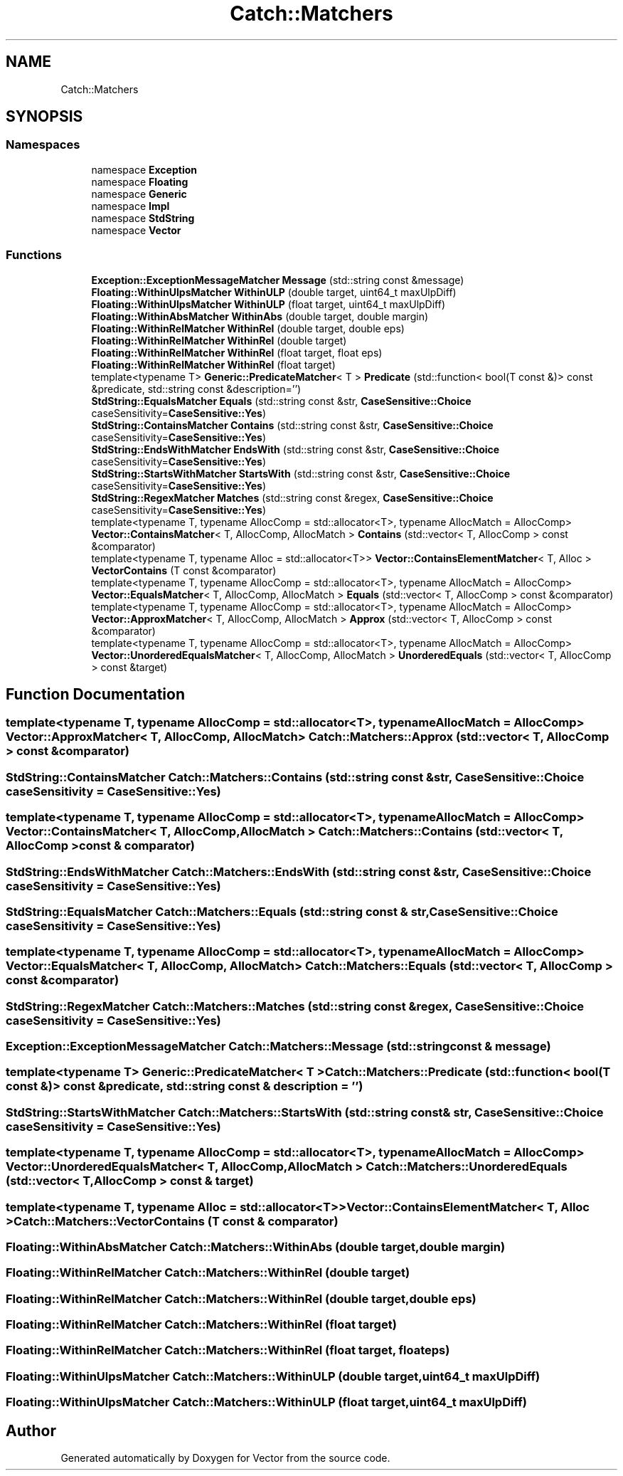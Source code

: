 .TH "Catch::Matchers" 3 "Version v3.0" "Vector" \" -*- nroff -*-
.ad l
.nh
.SH NAME
Catch::Matchers
.SH SYNOPSIS
.br
.PP
.SS "Namespaces"

.in +1c
.ti -1c
.RI "namespace \fBException\fP"
.br
.ti -1c
.RI "namespace \fBFloating\fP"
.br
.ti -1c
.RI "namespace \fBGeneric\fP"
.br
.ti -1c
.RI "namespace \fBImpl\fP"
.br
.ti -1c
.RI "namespace \fBStdString\fP"
.br
.ti -1c
.RI "namespace \fBVector\fP"
.br
.in -1c
.SS "Functions"

.in +1c
.ti -1c
.RI "\fBException::ExceptionMessageMatcher\fP \fBMessage\fP (std::string const &message)"
.br
.ti -1c
.RI "\fBFloating::WithinUlpsMatcher\fP \fBWithinULP\fP (double target, uint64_t maxUlpDiff)"
.br
.ti -1c
.RI "\fBFloating::WithinUlpsMatcher\fP \fBWithinULP\fP (float target, uint64_t maxUlpDiff)"
.br
.ti -1c
.RI "\fBFloating::WithinAbsMatcher\fP \fBWithinAbs\fP (double target, double margin)"
.br
.ti -1c
.RI "\fBFloating::WithinRelMatcher\fP \fBWithinRel\fP (double target, double eps)"
.br
.ti -1c
.RI "\fBFloating::WithinRelMatcher\fP \fBWithinRel\fP (double target)"
.br
.ti -1c
.RI "\fBFloating::WithinRelMatcher\fP \fBWithinRel\fP (float target, float eps)"
.br
.ti -1c
.RI "\fBFloating::WithinRelMatcher\fP \fBWithinRel\fP (float target)"
.br
.ti -1c
.RI "template<typename T> \fBGeneric::PredicateMatcher\fP< T > \fBPredicate\fP (std::function< bool(T const &)> const &predicate, std::string const &description='')"
.br
.ti -1c
.RI "\fBStdString::EqualsMatcher\fP \fBEquals\fP (std::string const &str, \fBCaseSensitive::Choice\fP caseSensitivity=\fBCaseSensitive::Yes\fP)"
.br
.ti -1c
.RI "\fBStdString::ContainsMatcher\fP \fBContains\fP (std::string const &str, \fBCaseSensitive::Choice\fP caseSensitivity=\fBCaseSensitive::Yes\fP)"
.br
.ti -1c
.RI "\fBStdString::EndsWithMatcher\fP \fBEndsWith\fP (std::string const &str, \fBCaseSensitive::Choice\fP caseSensitivity=\fBCaseSensitive::Yes\fP)"
.br
.ti -1c
.RI "\fBStdString::StartsWithMatcher\fP \fBStartsWith\fP (std::string const &str, \fBCaseSensitive::Choice\fP caseSensitivity=\fBCaseSensitive::Yes\fP)"
.br
.ti -1c
.RI "\fBStdString::RegexMatcher\fP \fBMatches\fP (std::string const &regex, \fBCaseSensitive::Choice\fP caseSensitivity=\fBCaseSensitive::Yes\fP)"
.br
.ti -1c
.RI "template<typename T, typename AllocComp = std::allocator<T>, typename AllocMatch = AllocComp> \fBVector::ContainsMatcher\fP< T, AllocComp, AllocMatch > \fBContains\fP (std::vector< T, AllocComp > const &comparator)"
.br
.ti -1c
.RI "template<typename T, typename Alloc = std::allocator<T>> \fBVector::ContainsElementMatcher\fP< T, Alloc > \fBVectorContains\fP (T const &comparator)"
.br
.ti -1c
.RI "template<typename T, typename AllocComp = std::allocator<T>, typename AllocMatch = AllocComp> \fBVector::EqualsMatcher\fP< T, AllocComp, AllocMatch > \fBEquals\fP (std::vector< T, AllocComp > const &comparator)"
.br
.ti -1c
.RI "template<typename T, typename AllocComp = std::allocator<T>, typename AllocMatch = AllocComp> \fBVector::ApproxMatcher\fP< T, AllocComp, AllocMatch > \fBApprox\fP (std::vector< T, AllocComp > const &comparator)"
.br
.ti -1c
.RI "template<typename T, typename AllocComp = std::allocator<T>, typename AllocMatch = AllocComp> \fBVector::UnorderedEqualsMatcher\fP< T, AllocComp, AllocMatch > \fBUnorderedEquals\fP (std::vector< T, AllocComp > const &target)"
.br
.in -1c
.SH "Function Documentation"
.PP 
.SS "template<typename T, typename AllocComp = std::allocator<T>, typename AllocMatch = AllocComp> \fBVector::ApproxMatcher\fP< T, AllocComp, AllocMatch > Catch::Matchers::Approx (std::vector< T, AllocComp > const & comparator)"

.SS "\fBStdString::ContainsMatcher\fP Catch::Matchers::Contains (std::string const & str, \fBCaseSensitive::Choice\fP caseSensitivity = \fR\fBCaseSensitive::Yes\fP\fP)"

.SS "template<typename T, typename AllocComp = std::allocator<T>, typename AllocMatch = AllocComp> \fBVector::ContainsMatcher\fP< T, AllocComp, AllocMatch > Catch::Matchers::Contains (std::vector< T, AllocComp > const & comparator)"

.SS "\fBStdString::EndsWithMatcher\fP Catch::Matchers::EndsWith (std::string const & str, \fBCaseSensitive::Choice\fP caseSensitivity = \fR\fBCaseSensitive::Yes\fP\fP)"

.SS "\fBStdString::EqualsMatcher\fP Catch::Matchers::Equals (std::string const & str, \fBCaseSensitive::Choice\fP caseSensitivity = \fR\fBCaseSensitive::Yes\fP\fP)"

.SS "template<typename T, typename AllocComp = std::allocator<T>, typename AllocMatch = AllocComp> \fBVector::EqualsMatcher\fP< T, AllocComp, AllocMatch > Catch::Matchers::Equals (std::vector< T, AllocComp > const & comparator)"

.SS "\fBStdString::RegexMatcher\fP Catch::Matchers::Matches (std::string const & regex, \fBCaseSensitive::Choice\fP caseSensitivity = \fR\fBCaseSensitive::Yes\fP\fP)"

.SS "\fBException::ExceptionMessageMatcher\fP Catch::Matchers::Message (std::string const & message)"

.SS "template<typename T> \fBGeneric::PredicateMatcher\fP< T > Catch::Matchers::Predicate (std::function< bool(T const &)> const & predicate, std::string const & description = \fR''\fP)"

.SS "\fBStdString::StartsWithMatcher\fP Catch::Matchers::StartsWith (std::string const & str, \fBCaseSensitive::Choice\fP caseSensitivity = \fR\fBCaseSensitive::Yes\fP\fP)"

.SS "template<typename T, typename AllocComp = std::allocator<T>, typename AllocMatch = AllocComp> \fBVector::UnorderedEqualsMatcher\fP< T, AllocComp, AllocMatch > Catch::Matchers::UnorderedEquals (std::vector< T, AllocComp > const & target)"

.SS "template<typename T, typename Alloc = std::allocator<T>> \fBVector::ContainsElementMatcher\fP< T, Alloc > Catch::Matchers::VectorContains (T const & comparator)"

.SS "\fBFloating::WithinAbsMatcher\fP Catch::Matchers::WithinAbs (double target, double margin)"

.SS "\fBFloating::WithinRelMatcher\fP Catch::Matchers::WithinRel (double target)"

.SS "\fBFloating::WithinRelMatcher\fP Catch::Matchers::WithinRel (double target, double eps)"

.SS "\fBFloating::WithinRelMatcher\fP Catch::Matchers::WithinRel (float target)"

.SS "\fBFloating::WithinRelMatcher\fP Catch::Matchers::WithinRel (float target, float eps)"

.SS "\fBFloating::WithinUlpsMatcher\fP Catch::Matchers::WithinULP (double target, uint64_t maxUlpDiff)"

.SS "\fBFloating::WithinUlpsMatcher\fP Catch::Matchers::WithinULP (float target, uint64_t maxUlpDiff)"

.SH "Author"
.PP 
Generated automatically by Doxygen for Vector from the source code\&.
